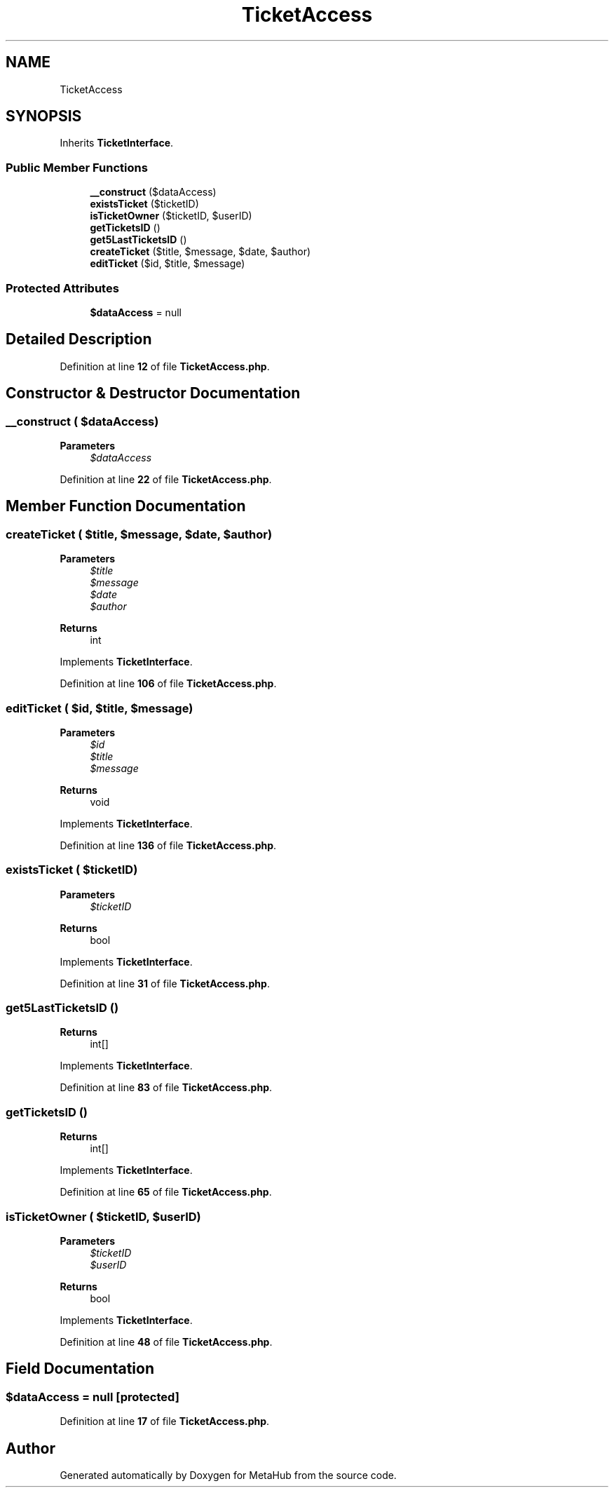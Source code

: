 .TH "TicketAccess" 3 "MetaHub" \" -*- nroff -*-
.ad l
.nh
.SH NAME
TicketAccess
.SH SYNOPSIS
.br
.PP
.PP
Inherits \fBTicketInterface\fP\&.
.SS "Public Member Functions"

.in +1c
.ti -1c
.RI "\fB__construct\fP ($dataAccess)"
.br
.ti -1c
.RI "\fBexistsTicket\fP ($ticketID)"
.br
.ti -1c
.RI "\fBisTicketOwner\fP ($ticketID, $userID)"
.br
.ti -1c
.RI "\fBgetTicketsID\fP ()"
.br
.ti -1c
.RI "\fBget5LastTicketsID\fP ()"
.br
.ti -1c
.RI "\fBcreateTicket\fP ($title, $message, $date, $author)"
.br
.ti -1c
.RI "\fBeditTicket\fP ($id, $title, $message)"
.br
.in -1c
.SS "Protected Attributes"

.in +1c
.ti -1c
.RI "\fB$dataAccess\fP = null"
.br
.in -1c
.SH "Detailed Description"
.PP 
Definition at line \fB12\fP of file \fBTicketAccess\&.php\fP\&.
.SH "Constructor & Destructor Documentation"
.PP 
.SS "__construct ( $dataAccess)"

.PP
\fBParameters\fP
.RS 4
\fI$dataAccess\fP 
.RE
.PP

.PP
Definition at line \fB22\fP of file \fBTicketAccess\&.php\fP\&.
.SH "Member Function Documentation"
.PP 
.SS "createTicket ( $title,  $message,  $date,  $author)"

.PP
\fBParameters\fP
.RS 4
\fI$title\fP 
.br
\fI$message\fP 
.br
\fI$date\fP 
.br
\fI$author\fP 
.RE
.PP
\fBReturns\fP
.RS 4
int 
.RE
.PP

.PP
Implements \fBTicketInterface\fP\&.
.PP
Definition at line \fB106\fP of file \fBTicketAccess\&.php\fP\&.
.SS "editTicket ( $id,  $title,  $message)"

.PP
\fBParameters\fP
.RS 4
\fI$id\fP 
.br
\fI$title\fP 
.br
\fI$message\fP 
.RE
.PP
\fBReturns\fP
.RS 4
void 
.RE
.PP

.PP
Implements \fBTicketInterface\fP\&.
.PP
Definition at line \fB136\fP of file \fBTicketAccess\&.php\fP\&.
.SS "existsTicket ( $ticketID)"

.PP
\fBParameters\fP
.RS 4
\fI$ticketID\fP 
.RE
.PP
\fBReturns\fP
.RS 4
bool 
.RE
.PP

.PP
Implements \fBTicketInterface\fP\&.
.PP
Definition at line \fB31\fP of file \fBTicketAccess\&.php\fP\&.
.SS "get5LastTicketsID ()"

.PP
\fBReturns\fP
.RS 4
int[] 
.RE
.PP

.PP
Implements \fBTicketInterface\fP\&.
.PP
Definition at line \fB83\fP of file \fBTicketAccess\&.php\fP\&.
.SS "getTicketsID ()"

.PP
\fBReturns\fP
.RS 4
int[] 
.RE
.PP

.PP
Implements \fBTicketInterface\fP\&.
.PP
Definition at line \fB65\fP of file \fBTicketAccess\&.php\fP\&.
.SS "isTicketOwner ( $ticketID,  $userID)"

.PP
\fBParameters\fP
.RS 4
\fI$ticketID\fP 
.br
\fI$userID\fP 
.RE
.PP
\fBReturns\fP
.RS 4
bool 
.RE
.PP

.PP
Implements \fBTicketInterface\fP\&.
.PP
Definition at line \fB48\fP of file \fBTicketAccess\&.php\fP\&.
.SH "Field Documentation"
.PP 
.SS "$dataAccess = null\fC [protected]\fP"

.PP
Definition at line \fB17\fP of file \fBTicketAccess\&.php\fP\&.

.SH "Author"
.PP 
Generated automatically by Doxygen for MetaHub from the source code\&.
